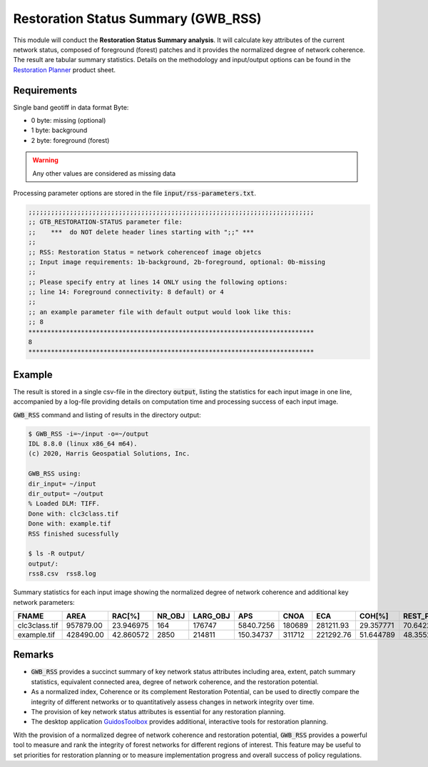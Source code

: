 Restoration Status Summary (GWB_RSS)
====================================

This module will conduct the **Restoration Status Summary analysis**. It will calculate key attributes of the current network status, composed of foreground (forest) patches and it provides the normalized degree of network coherence. The result are tabular summary statistics. Details on the methodology and input/output options can be found in the `Restoration Planner <https://ies-ows.jrc.ec.europa.eu/gtb/GTB/psheets/GTB-RestorationPlanner.pdf>`_ product sheet.

Requirements
------------

Single band geotiff in data format Byte:

-   0 byte: missing (optional)
-   1 byte: background
-   2 byte: foreground (forest)

.. warning::

    Any other values are considered as missing data

Processing parameter options are stored in the file :code:`input/rss-parameters.txt`.

.. code-block:: text

    ;;;;;;;;;;;;;;;;;;;;;;;;;;;;;;;;;;;;;;;;;;;;;;;;;;;;;;;;;;;;;;;;;;;;;;;;;;;;
    ;; GTB_RESTORATION-STATUS parameter file:
    ;;    ***  do NOT delete header lines starting with ";;" ***
    ;;
    ;; RSS: Restoration Status = network coherenceof image objetcs
    ;; Input image requirements: 1b-background, 2b-foreground, optional: 0b-missing
    ;;
    ;; Please specify entry at lines 14 ONLY using the following options:
    ;; line 14: Foreground connectivity: 8 default) or 4
    ;;
    ;; an example parameter file with default output would look like this:
    ;; 8
    ****************************************************************************
    8
    ****************************************************************************

Example
-------

The result is stored in a single csv-file in the directory :code:`output`, listing the statistics for each input image in one line, accompanied by a log-file providing details on computation time and processing success of each input image.

:code:`GWB_RSS` command and listing of results in the directory output:

.. code-block:: console

    $ GWB_RSS -i=~/input -o=~/output
    IDL 8.8.0 (linux x86_64 m64).
    (c) 2020, Harris Geospatial Solutions, Inc.

    GWB_RSS using:
    dir_input= ~/input
    dir_output= ~/output
    % Loaded DLM: TIFF.
    Done with: clc3class.tif
    Done with: example.tif
    RSS finished sucessfully

    $ ls -R output/
    output/:
    rss8.csv  rss8.log


Summary statistics for each input image showing the normalized degree of network coherence and additional key network parameters:

.. csv-table::
    :header: "FNAME", "AREA", "RAC[%]", "NR_OBJ", "LARG_OBJ", "APS", "CNOA", "ECA", "COH[%]", "REST_POT[%]"

    clc3class.tif,957879.00,23.946975,164,176747,5840.7256,180689,281211.93,29.357771,70.642229
    example.tif,428490.00,42.860572,2850,214811,150.34737,311712,221292.76,51.644789,48.355211

Remarks
-------

-   :code:`GWB_RSS` provides a succinct summary of key network status attributes including area, extent, patch summary statistics, equivalent connected area, degree of network coherence, and the restoration potential.
-   As a normalized index, Coherence or its complement Restoration Potential, can be used to directly compare the integrity of different networks or to quantitatively assess changes in network integrity over time.
-   The provision of key network status attributes is essential for any restoration planning.
-   The desktop application `GuidosToolbox <https://forest.jrc.ec.europa.eu/en/activities/lpa/gtb/>`_ provides additional, interactive tools for restoration planning.

With the provision of a normalized degree of network coherence and restoration potential, :code:`GWB_RSS` provides a powerful tool to measure and rank the integrity of forest networks for different regions of interest. This feature may be useful to set priorities for restoration planning or to measure implementation progress and overall success of policy regulations.